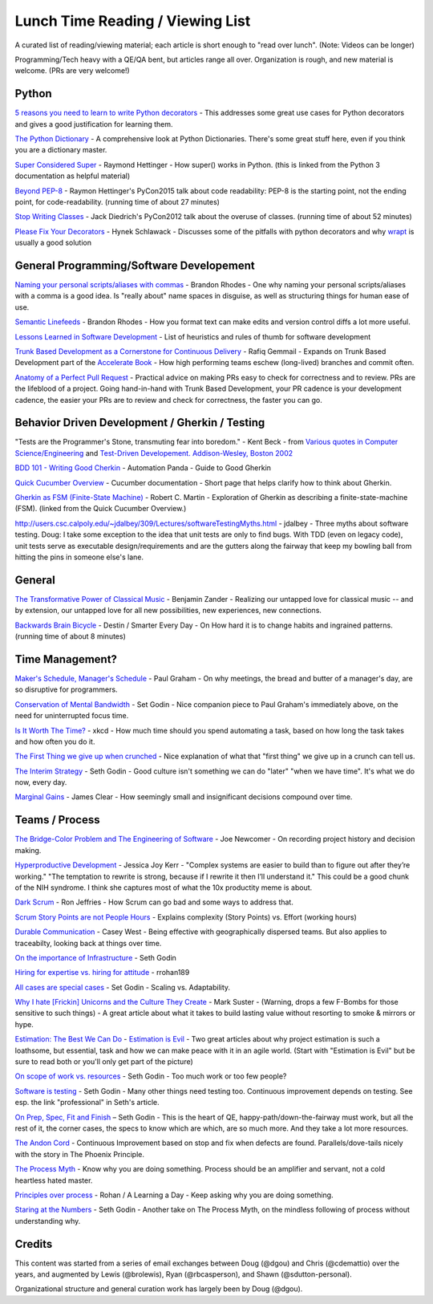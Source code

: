 Lunch Time Reading / Viewing List
=================================

A curated list of reading/viewing material; each article is short enough to "read over lunch".
(Note: Videos can be longer)

Programming/Tech heavy with a QE/QA bent, but articles range all over.
Organization is rough, and new material is welcome. (PRs are very welcome!)


Python
~~~~~~

`5 reasons you need to learn to write Python decorators <https://www.oreilly.com/ideas/5-reasons-you-need-to-learn-to-write-python-decorators>`_ -
This addresses some great use cases for Python decorators and
gives a good justification for learning them.

`The Python Dictionary <http://www.sharats.me/posts/the-python-dictionary/>`_ -
A comprehensive look at Python Dictionaries.
There's some great stuff here, even if you think you are a dictionary master.

`Super Considered Super <https://rhettinger.wordpress.com/2011/05/26/super-considered-super/>`_ -
Raymond Hettinger -
How super() works in Python. (this is linked from the Python 3 documentation as helpful material)

`Beyond PEP-8  <https://www.youtube.com/watch?v=wf-BqAjZb8M>`_ - Raymon Hettinger's PyCon2015 talk about code readability: PEP-8 is the starting point, not the ending point, for code-readability. (running time of about 27 minutes)

`Stop Writing Classes  <https://www.youtube.com/watch?v=o9pEzgHorH0>`_ - Jack Diedrich's PyCon2012 talk about the overuse of classes. (running time of about 52 minutes)


`Please Fix Your Decorators <https://hynek.me/articles/decorators/>`_ - Hynek Schlawack - Discusses some of the pitfalls with python decorators and why `wrapt <https://wrapt.readthedocs.io/en/latest/>`_ is usually a good solution

General Programming/Software Developement
~~~~~~~~~~~~~~~~~~~~~~~~~~~~~~~~~~~~~~~~~

`Naming your personal scripts/aliases with commas <http://rhodesmill.org/brandon/2009/commands-with-comma/>`_ -
Brandon Rhodes -
One why naming your personal scripts/aliases with a comma is a good idea.
Is "really about" name spaces in disguise, as well as structuring things for human ease of use.

`Semantic Linefeeds <http://rhodesmill.org/brandon/2012/one-sentence-per-line/>`_ -
Brandon Rhodes -
How you format text can make edits and version control diffs a lot more useful.

`Lessons Learned in Software Development <http://henrikwarne.com/2015/04/16/lessons-learned-in-software-development/>`_ -
List of heuristics and rules of thumb for software development

`Trunk Based Development as a Cornerstone for Continuous Delivery <https://www.infoq.com/news/2018/04/trunk-based-development">`_ -
Rafiq Gemmail -
Expands on Trunk Based Development part of the
`Accelerate Book <https://www.safaribooksonline.com/library/view/accelerate/9781457191435/>`_  -
How high performing teams eschew (long-lived) branches and commit often.

`Anatomy of a Perfect Pull Request <https://opensource.com/article/18/6/anatomy-perfect-pull-request>`_ -
Practical advice on making PRs easy to check for correctness and to review.
PRs are the lifeblood of a project.
Going hand-in-hand with Trunk Based Development,
your PR cadence is your development cadence,
the easier your PRs are to review and check for correctness,
the faster you can go.


Behavior Driven Development / Gherkin / Testing
~~~~~~~~~~~~~~~~~~~~~~~~~~~~~~~~~~~~~~~~~~~~~~~

"Tests are the Programmer's Stone, transmuting fear into boredom." -
Kent Beck -
from `Various quotes in Computer Science/Engineering <http://www.softpanorama.org/Lang/quotes.shtml">`_
and `Test-Driven Developement. Addison-Wesley, Boston 2002 <http://www.threeriversinstitute.org/Kent%20Beck.htm>`_

`BDD 101 - Writing Good Cherkin <https://automationpanda.com/2017/01/30/bdd-101-writing-good-gherkin/">`_ -
Automation Panda -
Guide to Good Gherkin

`Quick Cucumber Overview <https://github.com/cucumber/cucumber/wiki/Given-When-Then>`_ -
Cucumber documentation -
Short page that helps clarify how to think about Gherkin.

`Gherkin as FSM (Finite-State Machine) <https://sites.google.com/site/unclebobconsultingllc/the-truth-about-bdd>`_ -
Robert C. Martin -
Exploration of Gherkin as describing a finite-state-machine (FSM).
(linked from the Quick Cucumber Overview.)

`http://users.csc.calpoly.edu/~jdalbey/309/Lectures/softwareTestingMyths.html <http://users.csc.calpoly.edu/~jdalbey/309/Lectures/softwareTestingMyths.html>`_ -
jdalbey -
Three myths about software testing.
Doug: I take some exception to the idea that unit tests are only to find bugs. With TDD (even on legacy code), unit tests serve as executable design/requirements and are the gutters along the fairway that keep my bowling ball from hitting the pins in someone else's lane.


General
~~~~~~~

`The Transformative Power of Classical Music <https://www.youtube.com/watch?v=r9LCwI5iErE>`_ -
Benjamin Zander -
Realizing our untapped love for classical music --
and by extension, our untapped love for all new possibilities, new experiences, new connections.

`Backwards Brain Bicycle <https://www.youtube.com/watch?v=MFzDaBzBlL0>`_ -
Destin / Smarter Every Day -
On How hard it is to change habits and ingrained patterns. (running time of about 8 minutes)


Time Management?
~~~~~~~~~~~~~~~~

`Maker's Schedule, Manager's Schedule <http://www.paulgraham.com/makersschedule.html>`_ -
Paul Graham -
On why meetings, the bread and butter of a manager's day, are so disruptive for programmers.

`Conservation of Mental Bandwidth <http://sethgodin.typepad.com/seths_blog/2013/08/conservation-of-mental-bandwidth.html>`_ -
Set Godin -
Nice companion piece to Paul Graham's immediately above, on the need for uninterrupted focus time.

`Is It Worth The Time? <http://xkcd.com/1205/>`_ -
xkcd -
How much time should you spend automating a task,
based on how long the task takes and how often you do it.

`The First Thing we give up when crunched <http://alearningaday.com/2016/09/first-thing/>`_ -
Nice explanation of what that "first thing" we give up in a crunch can tell us.

`The Interim Strategy <http://sethgodin.typepad.com/seths_blog/2015/08/the-interim-strategy.html>`_ -
Seth Godin -
Good culture isn't something we can do "later" "when we have time". It's what we do now, every day.

`Marginal Gains <http://jamesclear.com/marginal-gains>`_ -
James Clear -
How seemingly small and insignificant decisions compound over time.


Teams / Process
~~~~~~~~~~~~~~~~

`The Bridge-Color Problem and The Engineering of Software <http://www.flounder.com/bridge.htm>`_ -
Joe Newcomer -
On recording project history and decision making.

`Hyperproductive Development <https://blog.jessitron.com/2017/06/24/the-most-productive-circumstances-for/>`_ -
Jessica Joy Kerr -
"Complex systems are easier to build than to figure out after they’re working."
"The temptation to rewrite is strong, because if I rewrite it then I’ll understand it."
This could be a good chunk of the NIH syndrome. I think she captures most of what the 10x productity meme is about.

`Dark Scrum <http://ronjeffries.com/articles/016-09ff/defense>`_ -
Ron Jeffries -
How Scrum can go bad and some ways to address that.

`Scrum Story Points are not People Hours <https://www.clearvision-cm.com/blog/why-story-points-are-a-measure-of-complexity-not-effort/>`_ -
Explains complexity (Story Points) vs. Effort (working hours)

`Durable Communication <http://caseywest.com/durable-communication/>`_ -
Casey West -
Being effective with geographically dispersed teams. But also applies to traceabilty, looking back at things over time.

`On the importance of Infrastructure <http://sethgodin.typepad.com/seths_blog/2015/10/infrastructure.html>`_ -
Seth Godin

`Hiring for expertise vs. hiring for attitude <http://alearningaday.com/2015/10/hiring-for-expertise-vs-hiring-for-attitude/>`_ -
rrohan189

`All cases are special cases <http://sethgodin.typepad.com/seths_blog/2015/11/all-cases-are-special-cases.html>`_ -
Set Godin -
Scaling vs. Adaptability.

`Why I hate [Frickin] Unicorns and the Culture They Create <http://www.bothsidesofthetable.com/2015/09/27/why-i-fucking-hate-unicorns-and-the-culture-they-breed/>`_  -
Mark Suster -
(Warning, drops a few F-Bombs for those sensitive to such things) -
A great article about what it takes to build lasting value without resorting to smoke & mirrors or hype.

`Estimation: The Best We Can Do <https://www.google.com/url?sa=t&amp;rct=j&amp;q=&amp;esrc=s&amp;source=web&amp;cd=2&amp;cad=rja&amp;uact=8&amp;ved=0ahUKEwjb34C6qe3JAhUK4CYKHb_HDl8QFggkMAE&amp;url=https%3A%2F%2Fpragprog.com%2Fmagazines%2F2013-02%2Festimation-is-evil&amp;usg=AFQjCNHAwPX4s67-hVBfMZzNTsPnEij7zg&amp;sig2=51PdqK5uzryz_U7blJSH9Q">`_ - `Estimation is Evil <https://www.google.com/url?sa=t&amp;rct=j&amp;q=&amp;esrc=s&amp;source=web&amp;cd=1&amp;cad=rja&amp;uact=8&amp;ved=0ahUKEwjb34C6qe3JAhUK4CYKHb_HDl8QFggdMAA&amp;url=https%3A%2F%2Fpragprog.com%2Fmagazines%2F2013-04%2Festimation&amp;usg=AFQjCNELVi9H7Xosb_gL1fJJKeuJqS3r5g&amp;sig2=PfcuEA1cub7__bcF_cVZHA>`_ -
Two great articles about why project estimation is such a loathsome, but essential, task and
how we can make peace with it in an agile world.
(Start with "Estimation is Evil" but be sure to read both or you'll only get part of the picture)

`On scope of work vs. resources <http://sethgodin.typepad.com/seths_blog/2015/12/is-it-too-little-butter-or-too-much-bread.html>`_ -
Seth Godin -
Too much work or too few people?

`Software is testing <http://sethgodin.typepad.com/seths_blog/2016/01/software-is-testing.html>`_ -
Seth Godin -
Many other things need testing too.
Continuous improvement depends on testing. See esp. the link "professional" in Seth's article.

`On Prep, Spec, Fit and Finish  <http://sethgodin.typepad.com/seths_blog/2016/02/fit-and-finish.html>`_ –
Seth Godin -
This is the heart of QE, happy-path/down-the-fairway must work, but all the rest of it, the corner cases, the specs to know which are which, are so much more. And they take a lot more resources.

`The Andon Cord <https://itrevolution.com/kata/>`_ -
Continuous Improvement based on stop and fix when defects are found.
Parallels/dove-tails nicely with the story in The Phoenix Principle.

`The Process Myth <http://randsinrepose.com/archives/the-process-myth/>`_ -
Know why you are doing something.
Process should be an amplifier and servant, not a cold heartless hated master.

`Principles over process <https://alearningaday.com/2018/07/19/attachment-to-principles-versus-processes/>`_ -
Rohan / A Learning a Day -
Keep asking why you are doing something.

`Staring at the Numbers <http://sethgodin.typepad.com/seths_blog/2017/06/staring-at-the-numbers.html>`_ -
Seth Godin -
Another take on The Process Myth, on the mindless following of process without understanding why.


Credits
~~~~~~~
This content was started from a series of email exchanges between
Doug (@dgou) and Chris (@cdemattio) over the years,
and augmented by Lewis (@brolewis), Ryan (@rbcasperson), and Shawn (@sdutton-personal).

Organizational structure and general curation work has largely been by Doug (@dgou).
